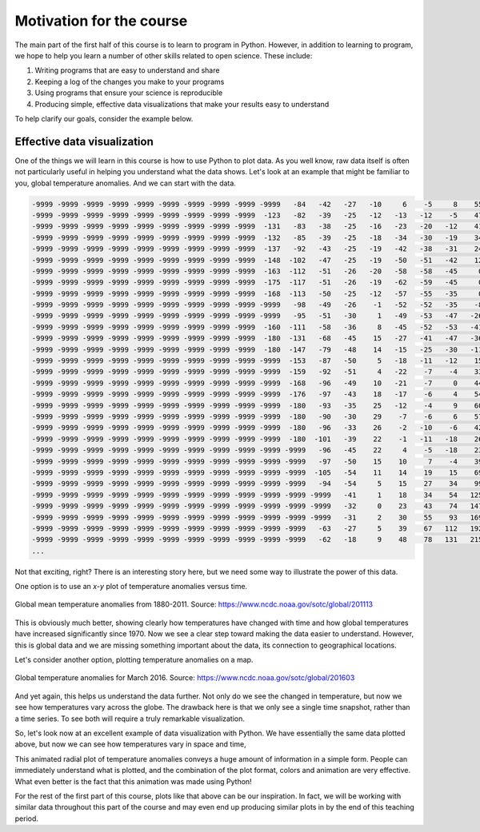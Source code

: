 Motivation for the course
=========================

The main part of the first half of this course is to learn to program in Python.
However, in addition to learning to program, we hope to help you learn a number of other skills related to open science.
These include:

1. Writing programs that are easy to understand and share
2. Keeping a log of the changes you make to your programs
3. Using programs that ensure your science is reproducible
4. Producing simple, effective data visualizations that make your results easy to understand

To help clarify our goals, consider the example below.

Effective data visualization
----------------------------

One of the things we will learn in this course is how to use Python to plot data.
As you well know, raw data itself is often not particularly useful in helping you understand what the data shows.
Let's look at an example that might be familiar to you, global temperature anomalies.
And we can start with the data.

.. code-block:: none

    -9999 -9999 -9999 -9999 -9999 -9999 -9999 -9999 -9999 -9999   -84   -42   -27   -10     6    -5     8    55   163   330   525   731   957  1191  1429  1669  1883  2044  2155  2227  2262  2266  2250  2232  2228  2247  2289  2355  2440  2535  2626  2693  2726  2748  2789  2819  2808  2791 -9999 -9999 -9999 -9999 -9999 -9999 -9999 -9999 -9999 -9999 -9999 -9999 -9999 -9999 -9999  1351  1312 -9999 -9999 -9999 -9999 -9999   852 -9999   736   764   777   743   643   528   439   312   138    19     3   -15  -180  -180  -180  -180  -180
    -9999 -9999 -9999 -9999 -9999 -9999 -9999 -9999 -9999  -123   -82   -39   -25   -12   -13   -12    -5    47   156   323   518   726   952  1188  1430  1673  1885  2039  2139  2199  2224  2225  2214  2205  2212  2241  2293  2368  2464  2571  2668  2734  2761  2777  2811  2834  2822  2803 -9999 -9999 -9999 -9999 -9999 -9999 -9999 -9999 -9999 -9999 -9999 -9999 -9999 -9999 -9999  1376  1333 -9999 -9999 -9999 -9999 -9999   745   712   700   722   741   734   672   569   472   342   184    65    50    42  -180  -180  -180  -180  -180
    -9999 -9999 -9999 -9999 -9999 -9999 -9999 -9999 -9999  -131   -83   -38   -25   -16   -23   -20   -12    41   148   310   500   707   936  1179  1429  1677  1886  2033  2122  2169  2184  2182  2175  2177  2193  2231  2293  2382  2494  2611  2710  2776  2798  2806  2829  2850  2841  2830 -9999 -9999 -9999 -9999 -9999 -9999 -9999 -9999 -9999 -9999 -9999 -9999 -9999 -9999 -9999  1423  1368  1297  1262 -9999 -9999 -9999   693   669   667   680   699   699   660   592   498   374   241   132   116   106  -180  -180  -180  -180  -180
    -9999 -9999 -9999 -9999 -9999 -9999 -9999 -9999 -9999  -132   -85   -39   -25   -18   -34   -30   -19    34   146   299   483   685   914  1167  1430  1682  1887  2025  2102  2136  2143  2139  2139  2148  2166  2208  2283  2394  2528  2655  2752  2813  2830  2828  2847  2856  2851  2841 -9999 -9999 -9999 -9999 -9999 -9999 -9999 -9999 -9999 -9999 -9999 -9999 -9999 -9999 -9999  1462  1406  1332  1294 -9999 -9999 -9999 -9999   604   617   635   662   670   645   602   523   414   306   208   174   150   -91  -180  -180  -180  -180
    -9999 -9999 -9999 -9999 -9999 -9999 -9999 -9999 -9999  -137   -92   -43   -25   -19   -42   -38   -31    24   141   291   473   674   902  1162  1438  1695  1894  2018  2081  2105  2108  2104  2104  2108  2115  2154  2252  2402  2564  2696  2785  2833  2843  2844  2848  2853  2849 -9999 -9999 -9999 -9999 -9999 -9999 -9999 -9999 -9999 -9999 -9999 -9999 -9999 -9999 -9999 -9999  1485  1439  1373  1332 -9999 -9999 -9999 -9999   450   489   525 -9999 -9999   621   602   544   455   348   237   173   150   -19  -180  -180  -180  -180
    -9999 -9999 -9999 -9999 -9999 -9999 -9999 -9999 -9999  -148  -102   -47   -25   -19   -50   -51   -42    12   123   275   470   681   915  1183  1468  1726  1914  2021  2067  2081  2075  2058  2043  2032  2027  2074  2212  2412  2597  2721  2794  2826  2828  2837  2844  2850  2848 -9999 -9999 -9999 -9999 -9999 -9999 -9999 -9999 -9999 -9999 -9999 -9999 -9999 -9999 -9999 -9999  1516  1467  1417  1373 -9999 -9999 -9999 -9999   295   319   387 -9999 -9999   599   590   554   480   376   228   152   125   -51  -180  -180  -180  -180
    -9999 -9999 -9999 -9999 -9999 -9999 -9999 -9999 -9999  -163  -112   -51   -26   -20   -58   -58   -45     0    98   262   469   696   949  1238  1536  1787  1953  2035  2061  2055  2019  1964  1923  1905  1914  2000  2187  2435  2626  2721  2780  2803  2822 -9999 -9999 -9999 -9999 -9999 -9999 -9999 -9999 -9999 -9999 -9999 -9999 -9999 -9999 -9999 -9999 -9999 -9999  1691  1631  1554  1502  1450 -9999 -9999 -9999 -9999 -9999 -9999   245   303 -9999 -9999 -9999   557   538   483   408   261   168   113   -92  -180  -180  -180  -180
    -9999 -9999 -9999 -9999 -9999 -9999 -9999 -9999 -9999  -175  -117   -51   -26   -19   -62   -59   -45     0    86   253   468   710   994  1322  1638  1872  2001  2044  2036  1998  1939  1861  1801  1791  1828 -9999 -9999 -9999  2650  2704 -9999 -9999 -9999 -9999 -9999 -9999 -9999 -9999 -9999 -9999 -9999 -9999 -9999 -9999 -9999 -9999 -9999 -9999 -9999 -9999 -9999  1726  1659  1581  1531  1457  1369  1315 -9999 -9999 -9999 -9999   248 -9999 -9999 -9999 -9999 -9999   481   475   422   300   189   110  -109  -180  -180  -180  -180
    -9999 -9999 -9999 -9999 -9999 -9999 -9999 -9999 -9999  -168  -113   -50   -25   -12   -57   -55   -35     0    83   245   461   717  1035  1406  1743  1955  2034  2025  1973  1916  1882 -9999 -9999 -9999 -9999 -9999 -9999 -9999 -9999 -9999 -9999 -9999 -9999 -9999 -9999 -9999 -9999 -9999 -9999 -9999 -9999 -9999 -9999 -9999 -9999 -9999 -9999 -9999 -9999 -9999  1798  1753  1677  1597  1537 -9999  1401 -9999 -9999 -9999 -9999 -9999   267 -9999 -9999 -9999 -9999 -9999 -9999   473   427   291   146    51  -129  -180  -180  -180  -180
    -9999 -9999 -9999 -9999 -9999 -9999 -9999 -9999 -9999 -9999   -98   -49   -26    -1   -52   -52   -35    -8    73   230   446   713  1064  1472  1827  2023  2061  2012  1927  1870 -9999 -9999 -9999 -9999 -9999 -9999 -9999 -9999 -9999 -9999 -9999 -9999 -9999 -9999 -9999 -9999 -9999 -9999 -9999 -9999 -9999 -9999 -9999 -9999 -9999 -9999 -9999 -9999 -9999 -9999  1808  1755  1682  1611  1549  1497 -9999 -9999 -9999 -9999 -9999 -9999   275   217    82    21 -9999 -9999 -9999   460   410   245    47  -180  -165  -180  -180  -180  -180
    -9999 -9999 -9999 -9999 -9999 -9999 -9999 -9999 -9999 -9999   -95   -51   -30     1   -49   -53   -47   -26    51   206   427   710  1083  1509  1873  2070  2102  2060 -9999 -9999 -9999 -9999 -9999 -9999 -9999 -9999 -9999 -9999 -9999 -9999 -9999 -9999 -9999 -9999 -9999 -9999 -9999 -9999 -9999 -9999 -9999 -9999 -9999 -9999 -9999 -9999 -9999 -9999 -9999 -9999  1801  1753  1692  1638  1572  1520 -9999 -9999 -9999 -9999 -9999 -9999   233   205   118    48    -4 -9999 -9999 -9999   401   199  -138  -179  -179  -180  -180  -180  -180
    -9999 -9999 -9999 -9999 -9999 -9999 -9999 -9999 -9999  -160  -111   -58   -36     8   -45   -52   -53   -41    32   187   413   709  1090  1512  1871  2083  2149  2141 -9999 -9999 -9999 -9999 -9999 -9999 -9999 -9999 -9999 -9999 -9999 -9999 -9999 -9999 -9999 -9999 -9999 -9999 -9999 -9999 -9999 -9999 -9999 -9999 -9999 -9999 -9999 -9999 -9999 -9999 -9999 -9999 -9999  1742  1693  1639 -9999 -9999 -9999 -9999 -9999 -9999 -9999 -9999   213   184   134    65   -18   -94 -9999 -9999   366   178  -144  -180  -180  -180  -180  -180  -180
    -9999 -9999 -9999 -9999 -9999 -9999 -9999 -9999 -9999  -180  -131   -68   -45    15   -27   -41   -47   -36    34   188   410   706  1078  1481  1825  2055  2172  2210 -9999 -9999 -9999 -9999 -9999 -9999 -9999 -9999 -9999 -9999 -9999 -9999 -9999 -9999 -9999 -9999 -9999 -9999 -9999 -9999 -9999 -9999 -9999 -9999 -9999 -9999 -9999 -9999 -9999 -9999 -9999 -9999 -9999  1752  1695  1619  1543 -9999 -9999 -9999 -9999 -9999 -9999 -9999 -9999   131   106 -9999 -9999  -117 -9999 -9999   364   200  -104  -180  -180  -180  -180  -180  -180
    -9999 -9999 -9999 -9999 -9999 -9999 -9999 -9999 -9999  -180  -147   -79   -48    14   -15   -25   -30   -11    58   204   421   710  1066  1450  1778  2015  2172  2256 -9999 -9999 -9999 -9999 -9999 -9999 -9999 -9999 -9999 -9999 -9999 -9999 -9999 -9999 -9999 -9999 -9999 -9999 -9999 -9999 -9999 -9999 -9999 -9999 -9999 -9999 -9999 -9999 -9999 -9999 -9999 -9999  1833  1782  1717  1636  1552 -9999 -9999 -9999 -9999 -9999 -9999 -9999 -9999 -9999    44 -9999 -9999 -9999 -9999 -9999   371   232   -53  -180  -180  -180  -180  -180  -180
    -9999 -9999 -9999 -9999 -9999 -9999 -9999 -9999 -9999 -9999  -153   -87   -50     5   -18   -11   -12    15    91   231   445   726  1063  1431  1754  1989  2160  2279 -9999 -9999 -9999 -9999 -9999 -9999 -9999 -9999 -9999 -9999 -9999 -9999 -9999 -9999 -9999 -9999 -9999 -9999 -9999 -9999 -9999 -9999 -9999 -9999 -9999 -9999 -9999 -9999 -9999 -9999 -9999 -9999  1846  1797  1747  1690 -9999 -9999 -9999 -9999 -9999 -9999 -9999 -9999 -9999 -9999    22 -9999 -9999 -9999 -9999 -9999   359   246    15  -180  -180  -180  -180  -180  -180
    -9999 -9999 -9999 -9999 -9999 -9999 -9999 -9999 -9999 -9999  -159   -92   -51     4   -22    -7    -4    33   116   257   470   740  1055  1409  1733  1969  2137  2279  2382 -9999 -9999 -9999 -9999 -9999 -9999 -9999 -9999 -9999 -9999 -9999 -9999 -9999 -9999 -9999 -9999 -9999 -9999 -9999 -9999 -9999 -9999 -9999 -9999 -9999 -9999 -9999 -9999 -9999 -9999 -9999  1856  1817  1785 -9999 -9999   890   834   780 -9999 -9999 -9999 -9999 -9999 -9999 -9999 -9999 -9999 -9999 -9999   310   326   241    39  -180  -180  -180  -180  -180  -180
    -9999 -9999 -9999 -9999 -9999 -9999 -9999 -9999 -9999 -9999  -168   -96   -49    10   -21    -7     0    44   133   272   478   733  1031  1380  1713  1952  2115  2259  2396  2490 -9999 -9999 -9999 -9999 -9999 -9999 -9999 -9999 -9999 -9999 -9999 -9999 -9999 -9999 -9999 -9999 -9999 -9999 -9999 -9999 -9999 -9999 -9999 -9999 -9999 -9999 -9999 -9999 -9999 -9999  1869  1837  1813 -9999 -9999   894   854   798 -9999 -9999 -9999 -9999 -9999 -9999 -9999 -9999 -9999 -9999 -9999   280   289   216    30  -180  -180  -180  -180  -180  -180
    -9999 -9999 -9999 -9999 -9999 -9999 -9999 -9999 -9999 -9999  -176   -97   -43    18   -17    -6     4    54   142   272   461   701   991  1348  1698  1944  2101  2240  2383  2506  2601  2657 -9999 -9999 -9999 -9999 -9999 -9999 -9999 -9999 -9999 -9999 -9999 -9999 -9999 -9999 -9999 -9999 -9999 -9999 -9999 -9999 -9999 -9999 -9999 -9999 -9999 -9999  2319 -9999  1877  1859  1845 -9999 -9999 -9999   853 -9999 -9999 -9999 -9999 -9999 -9999 -9999 -9999 -9999 -9999 -9999 -9999   249   246   174     6  -180  -180  -180  -180  -180  -180
    -9999 -9999 -9999 -9999 -9999 -9999 -9999 -9999 -9999 -9999  -180   -93   -35    25   -12    -4     9    60   142   258   432   657   947  1315  1680  1931  2088  2226  2370  2499  2595  2665  2724  2762  2775 -9999 -9999 -9999 -9999 -9999 -9999 -9999 -9999 -9999 -9999 -9999 -9999 -9999 -9999 -9999 -9999 -9999 -9999 -9999 -9999 -9999  2501  2406  2333 -9999 -9999  1862  1858 -9999 -9999   887   840   783 -9999 -9999 -9999 -9999 -9999 -9999 -9999 -9999 -9999  -180 -9999   223   206   130   -20  -180  -180  -180  -180  -180  -180
    -9999 -9999 -9999 -9999 -9999 -9999 -9999 -9999 -9999 -9999  -180   -90   -30    29    -7    -6     6    57   134   246   412   628   914  1285  1651  1905  2063  2206  2354  2488  2586  2663  2732  2778  2797  2806 -9999 -9999 -9999 -9999 -9999 -9999 -9999 -9999 -9999 -9999 -9999 -9999 -9999 -9999 -9999 -9999 -9999 -9999  2718  2632  2542 -9999 -9999 -9999 -9999 -9999 -9999 -9999 -9999   912   864   796 -9999 -9999 -9999 -9999 -9999 -9999 -9999 -9999 -9999  -180 -9999   196   172    96   -37  -180  -180  -180  -180  -180  -180
    -9999 -9999 -9999 -9999 -9999 -9999 -9999 -9999 -9999 -9999  -180   -96   -33    26    -2   -10    -6    42   124   242   407   613   888  1256  1623  1874  2031  2176  2333  2477  2582  2667  2748  2808  2835  2835  2834 -9999 -9999 -9999  2819  2797  2750 -9999 -9999 -9999 -9999 -9999 -9999 -9999 -9999 -9999  2707  2740  2740 -9999 -9999 -9999 -9999 -9999 -9999 -9999 -9999 -9999 -9999   959   921 -9999 -9999 -9999 -9999 -9999 -9999 -9999 -9999 -9999 -9999  -174 -9999   166   153    83   -41  -180  -180  -180  -180  -180  -180
    -9999 -9999 -9999 -9999 -9999 -9999 -9999 -9999 -9999 -9999  -180  -101   -39    22    -1   -11   -18    26   120   248   410   599   862  1237  1613  1860  2007  2149  2311  2465  2583  2682  2774  2843  2870  2870  2861  2871  2885  2876  2831  2796  2726  2654 -9999 -9999 -9999 -9999 -9999 -9999 -9999 -9999  2681  2726 -9999 -9999 -9999 -9999 -9999 -9999 -9999 -9999 -9999 -9999 -9999   982 -9999 -9999 -9999 -9999 -9999 -9999 -9999 -9999 -9999 -9999 -9999 -9999    44   126   144    85   -35  -180  -180  -180  -180  -180  -180
    -9999 -9999 -9999 -9999 -9999 -9999 -9999 -9999 -9999 -9999 -9999   -96   -45    22     4    -5   -18    23   125   256   410   578   831  1217  1609  1855  1998  2139  2301  2458  2585  2687  2785  2864  2894  2894  2890  2894  2888  2879  2840  2796  2715  2631  2583 -9999 -9999 -9999 -9999 -9999  2568  2572 -9999 -9999 -9999 -9999 -9999 -9999 -9999 -9999 -9999 -9999 -9999 -9999 -9999 -9999 -9999 -9999 -9999 -9999 -9999 -9999 -9999 -9999 -9999 -9999 -9999 -9999    22    89   135   104   -15  -180  -180  -180  -180  -180  -180
    -9999 -9999 -9999 -9999 -9999 -9999 -9999 -9999 -9999 -9999 -9999   -97   -50    15    10     7    -4    39   142   268   402   553   800  1190  1591  1845  1997  2145  2304  2458  2585  2681 -9999 -9999 -9999 -9999 -9999  2906  2888  2879  2862  2806  2732  2648  2584  2558 -9999 -9999 -9999 -9999  2561  2564 -9999 -9999 -9999 -9999 -9999 -9999 -9999 -9999 -9999 -9999 -9999 -9999 -9999 -9999 -9999 -9999 -9999 -9999 -9999 -9999 -9999 -9999 -9999 -9999 -9999 -9999   -92    60   131   125   -30  -180  -180  -180  -180  -180  -180
    -9999 -9999 -9999 -9999 -9999 -9999 -9999 -9999 -9999 -9999 -9999  -105   -54    11    14    19    15    69   172   285   399   540   785  1173  1570  1831  1997  2152  2310  2461  2588  2685  2753 -9999 -9999 -9999 -9999  2902  2879  2874  2856  2827  2765  2683  2598  2563  2558 -9999 -9999 -9999  2538  2545 -9999 -9999 -9999 -9999 -9999 -9999 -9999 -9999 -9999 -9999 -9999 -9999 -9999 -9999   448   373 -9999 -9999 -9999 -9999 -9999 -9999 -9999 -9999 -9999 -9999  -180    35   117   129   -48  -180  -180  -180  -180  -180  -180
    -9999 -9999 -9999 -9999 -9999 -9999 -9999 -9999 -9999 -9999 -9999   -94   -54     5    15    27    34    99   204   307   407   546   801  1189  1574  1826  1992  2149  2310  2466  2597  2698  2779  2841  2878  2884 -9999 -9999  2865  2862  2851  2823  2771  2698  2626  2589  2584  2590  2596 -9999  2534  2526 -9999 -9999 -9999 -9999 -9999 -9999  1982  1942 -9999 -9999 -9999  1055   932   719   483   309 -9999 -9999 -9999 -9999 -9999 -9999 -9999 -9999 -9999 -9999  -180    17   110   131    28  -180  -180  -180  -180  -180  -180
    -9999 -9999 -9999 -9999 -9999 -9999 -9999 -9999 -9999 -9999 -9999 -9999   -41     1    18    34    54   125   226   327   428   582   858  1248  1608  1834  1986  2140  2307  2471  2602  2706  2784  2841  2872  2883  2885  2884  2873  2853  2849  2819  2777  2716  2651  2613  2609  2611  2604  2580  2549  2525  2507 -9999 -9999 -9999 -9999  2121  2058 -9999 -9999 -9999 -9999  1103   989   811   520    25 -9999 -9999 -9999 -9999 -9999 -9999 -9999 -9999 -9999 -9999 -9999    13    57   109   -59  -180  -180  -180  -180  -180  -180
    -9999 -9999 -9999 -9999 -9999 -9999 -9999 -9999 -9999 -9999 -9999 -9999   -32     0    23    43    74   147   244   349   469   654   955  1336  1653  1846  1985  2136  2303  2463  2601  2705  2782  2833  2862  2877  2886  2887  2880  2853  2840  2811  2781  2735  2680  2648  2642  2642  2632  2608  2574  2532  2500 -9999 -9999 -9999 -9999  2192 -9999 -9999 -9999 -9999 -9999  1114  1033   909 -9999   259 -9999 -9999 -9999 -9999 -9999 -9999 -9999 -9999 -9999 -9999 -9999  -120    24   -16  -144  -180  -180  -180  -180  -180  -180
    -9999 -9999 -9999 -9999 -9999 -9999 -9999 -9999 -9999 -9999 -9999 -9999   -31     2    30    55    93   169   264   376   524   752  1075  1425  1688  1851  1988  2138  2298  2456  2592  2697  2771  2819  2848  2867  2880  2887  2879  2854  2817  2795  2779  2751  2709  2684  2682  2681  2665  2634  2591  2541  2499  2477 -9999 -9999 -9999  2269 -9999 -9999 -9999 -9999 -9999 -9999 -9999 -9999 -9999 -9999 -9999 -9999 -9999 -9999 -9999 -9999 -9999 -9999 -9999 -9999 -9999  -180  -180  -141  -155  -180  -180  -180  -180  -180  -180
    -9999 -9999 -9999 -9999 -9999 -9999 -9999 -9999 -9999 -9999 -9999   -63   -27     5    39    67   112   192   284   400   575   846  1184  1492  1701  1847  1992  2142  2298  2449  2582  2686  2755  2796  2824  2846  2862  2872  2872  2850  2818  2793  2779  2763  2737  2721  2718  2715  2697  2660  2609  2557  2512  2476  2447 -9999 -9999  2290 -9999 -9999 -9999 -9999 -9999 -9999 -9999 -9999 -9999 -9999 -9999 -9999 -9999 -9999 -9999 -9999 -9999 -9999 -9999 -9999 -9999  -180  -180  -180  -175  -180  -180  -180  -180  -180  -180
    -9999 -9999 -9999 -9999 -9999 -9999 -9999 -9999 -9999 -9999 -9999   -62   -18     9    48    78   131   215   301   411   596   897  1245  1520  1698  1841  1994  2148  2300  2443  2570  2669  2734  2770  2797  2821  2840  2855  2862  2845  2814  2793  2779  2778  2762  2749  2745  2740  2719  2679  2627  2577  2532  2488  2447  2396  2348  2316 -9999 -9999 -9999 -9999 -9999 -9999 -9999 -9999 -9999 -9999 -9999 -9999 -9999 -9999 -9999 -9999 -9999 -9999 -9999 -9999 -9999  -180  -180  -180  -180  -180  -180  -180  -180  -180  -180
    ...

Not that exciting, right?
There is an interesting story here, but we need some way to illustrate the power of this data.

One option is to use an *x*-*y* plot of temperature anomalies versus time.

.. figure:: https://www.ncdc.noaa.gov/sotc/service/global/global-land-ocean-mntp-anom/201101-201112.png
    :width: 800px
    :align: center
    :alt: Global mean temperature anomalies

    Global mean temperature anomalies from 1880-2011. Source: https://www.ncdc.noaa.gov/sotc/global/201113

This is obviously much better, showing clearly how temperatures have changed with time and how global temperatures have increased significantly since 1970.
Now we see a clear step toward making the data easier to understand.
However, this is global data and we are missing something important about the data, its connection to geographical locations.

Let's consider another option, plotting temperature anomalies on a map.

.. figure:: https://www.ncdc.noaa.gov/sotc/service/global/map-blended-mntp/201603.gif
    :width: 800px
    :align: center
    :alt: Global mean temperature anomaly map

    Global temperature anomalies for March 2016. Source: https://www.ncdc.noaa.gov/sotc/global/201603

And yet again, this helps us understand the data further.
Not only do we see the changed in temperature, but now we see how temperatures vary across the globe.
The drawback here is that we only see a single time snapshot, rather than a time series.
To see both will require a truly remarkable visualization.

So, let's look now at an excellent example of data visualization with Python.
We have essentially the same data plotted above, but now we can see how temperatures vary in space and time, 

.. raw:: html

    <video width="800" controls>
      <source src="../../_static/Temp-anomalies.mp4" type="video/mp4">
    </video>
    <p style="text-align:center"><i>Global temperature anomalies by country from 1900-2016. Visualization by Antti Lipponen (<a href="https://twitter.com/anttilip">@anttilip</a>). Source: <a href="https://flic.kr/p/W3wPeE">https://flic.kr/p/W3wPeE</a></i></p>

This animated radial plot of temperature anomalies conveys a huge amount of information in a simple form.
People can immediately understand what is plotted, and the combination of the plot format, colors and animation are very effective.
What even better is the fact that this animation was made using Python!

For the rest of the first part of this course, plots like that above can be our inspiration.
In fact, we will be working with similar data throughout this part of the course and may even end up producing similar plots in by the end of this teaching period.